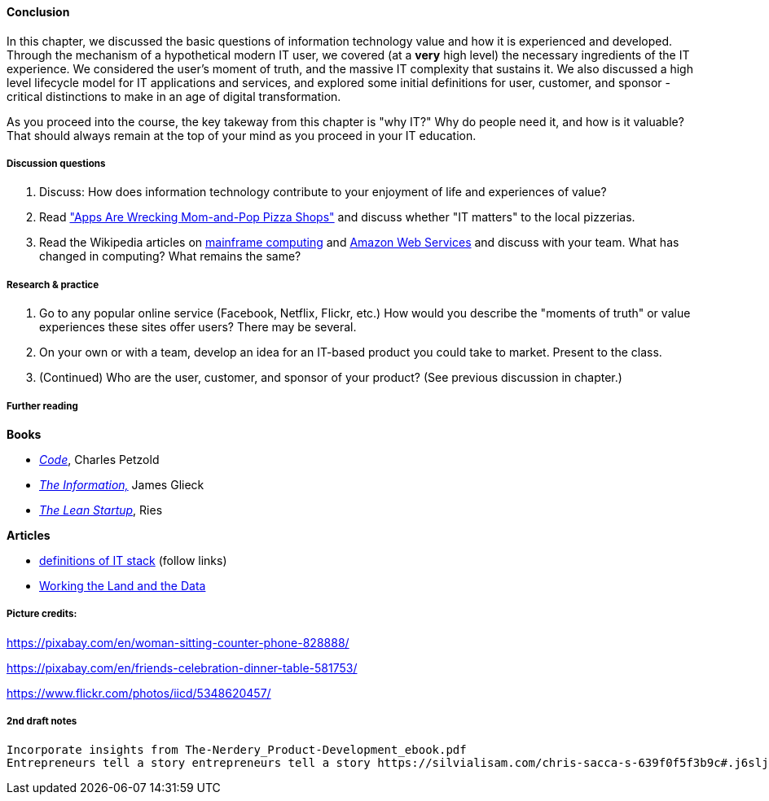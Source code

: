 ==== Conclusion

In this chapter, we discussed the basic questions of information technology value and how it is experienced and developed. Through the mechanism of a hypothetical modern IT user, we covered (at a *very* high level) the necessary ingredients of the IT experience. We considered the user's moment of truth, and the massive IT complexity that sustains it. We also discussed a high level lifecycle model for IT applications and services, and explored some initial definitions for user, customer, and sponsor - critical distinctions to make in an age of digital transformation.

As you proceed into the course, the key takeway from this chapter is "why IT?" Why do people need it, and how is it valuable? That should always remain at the top of your mind as you proceed in your IT education.

===== Discussion questions

. Discuss: How does information technology contribute to your enjoyment of life and experiences of value?

. Read http://www.wsj.com/news/articles/SB20001424052702303743604579350710633713786["Apps Are Wrecking Mom-and-Pop Pizza Shops"] and discuss whether "IT matters" to the local pizzerias.

. Read the Wikipedia articles on https://en.wikipedia.org/wiki/Mainframe_computer[mainframe computing] and https://en.wikipedia.org/wiki/Amazon_Web_Services[Amazon Web Services] and discuss with your team. What has changed in computing? What remains the same?

===== Research & practice

. Go to any popular online service (Facebook, Netflix, Flickr, etc.) How would you describe the "moments of truth" or value experiences these sites offer users? There may be several.

.  On your own or with a team, develop an idea for an IT-based product you could take to market. Present to the class.

. (Continued) Who are the user, customer, and sponsor of your product? (See previous discussion in chapter.)

===== Further reading
*Books*

* http://www.amazon.com/Code-Language-Computer-Hardware-Software/dp/0735611319[_Code_], Charles Petzold
* http://www.amazon.com/Information-History-Theory-Flood/dp/1400096235/ref=sr_1_1?s=books&ie=UTF8&qid=1438398170&sr=1-1&keywords=the+information[_The Information,_] James Glieck
* http://www.amazon.com/Lean-Startup-Entrepreneurs-Continuous-Innovation-ebook/dp/B004J4XGN6/ref=sr_1_1?s=books&ie=UTF8&qid=1438398231&sr=1-1&keywords=the+lean+startup[_The Lean Startup_], Ries

*Articles*

* https://en.wikipedia.org/wiki/Technology_stack[definitions of IT stack] (follow links)

* http://www.nytimes.com/2014/12/01/business/working-the-land-and-the-data.html?smid=tw-share&_r=0[Working the Land and the Data]

===== Picture credits:

https://pixabay.com/en/woman-sitting-counter-phone-828888/

https://pixabay.com/en/friends-celebration-dinner-table-581753/

https://www.flickr.com/photos/iicd/5348620457/

===== 2nd draft notes
 Incorporate insights from The-Nerdery_Product-Development_ebook.pdf
 Entrepreneurs tell a story entrepreneurs tell a story https://silvialisam.com/chris-sacca-s-639f0f5f3b9c#.j6sljdp0x (first section??)
